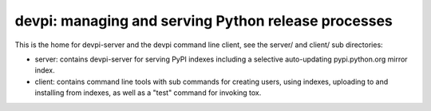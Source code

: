 devpi: managing and serving Python release processes
=====================================================

This is the home for devpi-server and the devpi command line client,
see the server/ and client/ sub directories:

- server: contains devpi-server for serving PyPI indexes including
  a selective auto-updating pypi.python.org mirror index.

- client: contains command line tools with sub commands for
  creating users, using indexes, uploading to and installing
  from indexes, as well as a "test" command for invoking tox.

